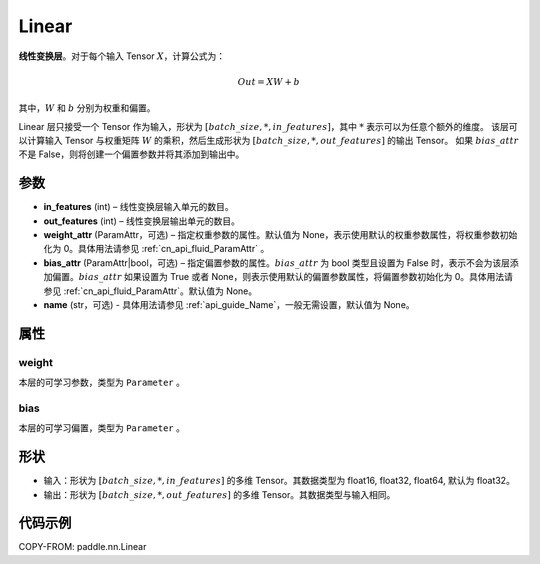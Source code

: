 .. _cn_api_paddle_nn_layer_common_Linear:

Linear
-------------------------------

.. py:class:: paddle.nn.Linear(in_features, out_features, weight_attr=None, bias_attr=None, name=None)


**线性变换层**。对于每个输入 Tensor :math:`X`，计算公式为：

.. math::

    Out = XW + b

其中，:math:`W` 和 :math:`b` 分别为权重和偏置。

Linear 层只接受一个 Tensor 作为输入，形状为 :math:`[batch\_size, *, in\_features]`，其中 :math:`*` 表示可以为任意个额外的维度。
该层可以计算输入 Tensor 与权重矩阵 :math:`W` 的乘积，然后生成形状为 :math:`[batch\_size, *, out\_features]` 的输出 Tensor。
如果 :math:`bias\_attr` 不是 False，则将创建一个偏置参数并将其添加到输出中。

参数
:::::::::

- **in_features** (int) – 线性变换层输入单元的数目。
- **out_features** (int) – 线性变换层输出单元的数目。
- **weight_attr** (ParamAttr，可选) – 指定权重参数的属性。默认值为 None，表示使用默认的权重参数属性，将权重参数初始化为 0。具体用法请参见 :ref:`cn_api_fluid_ParamAttr` 。
- **bias_attr** (ParamAttr|bool，可选) – 指定偏置参数的属性。:math:`bias\_attr` 为 bool 类型且设置为 False 时，表示不会为该层添加偏置。:math:`bias\_attr` 如果设置为 True 或者 None，则表示使用默认的偏置参数属性，将偏置参数初始化为 0。具体用法请参见 :ref:`cn_api_fluid_ParamAttr`。默认值为 None。
- **name** (str，可选) - 具体用法请参见 :ref:`api_guide_Name`，一般无需设置，默认值为 None。

属性
:::::::::

weight
'''''''''

本层的可学习参数，类型为 ``Parameter`` 。

bias
'''''''''

本层的可学习偏置，类型为 ``Parameter`` 。

形状
:::::::::

- 输入：形状为 :math:`[batch\_size, *, in\_features]` 的多维 Tensor。其数据类型为 float16, float32, float64, 默认为 float32。
- 输出：形状为 :math:`[batch\_size, *, out\_features]` 的多维 Tensor。其数据类型与输入相同。

代码示例
:::::::::

COPY-FROM: paddle.nn.Linear
